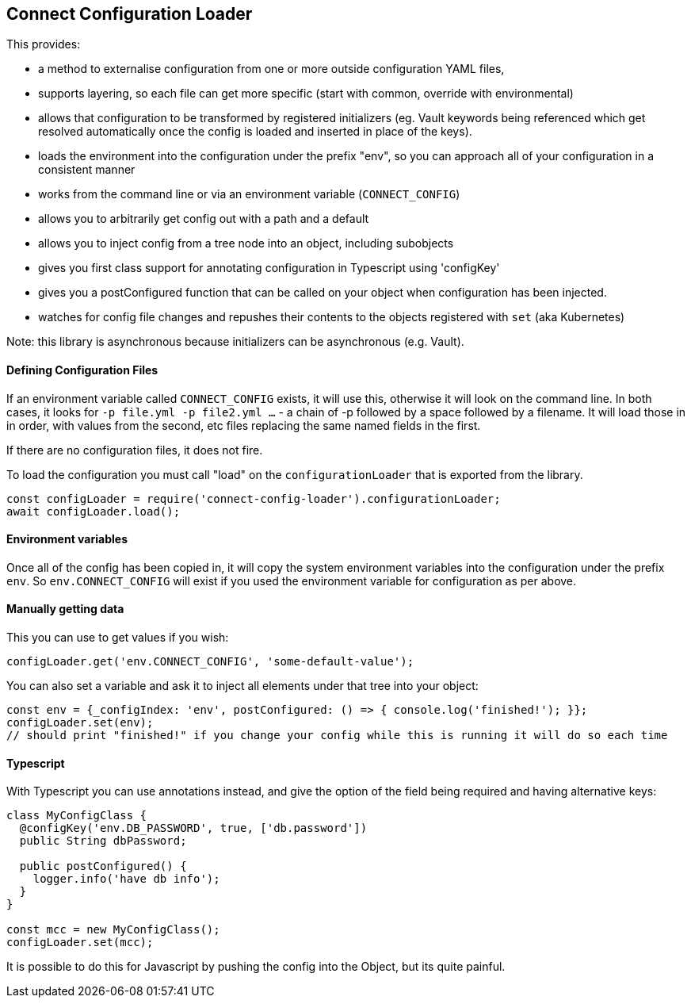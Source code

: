 == Connect Configuration Loader

This provides:

- a method to externalise configuration from one or more outside configuration YAML files,
- supports layering, so each file can get more specific (start with common, override with environmental)
- allows that configuration to be transformed by registered initializers (eg. Vault keywords being referenced which
  get resolved automatically once the config is loaded and inserted in place of the keys).
- loads the environment into the configuration under the prefix "env", so you can approach all of your configuration
  in a consistent manner
- works from the command line or via an environment variable (`CONNECT_CONFIG`)
- allows you to arbitrarily get config out with a path and a default
- allows you to inject config from a tree node into an object, including subobjects
- gives you first class support for annotating configuration in Typescript using 'configKey'
- gives you a postConfigured function that can be called on your object when configuration has been injected.
- watches for config file changes and repushes their contents to the objects registered with `set` (aka Kubernetes)

Note: this library is asynchronous because initializers can be asynchronous (e.g. Vault).

==== Defining Configuration Files

If an environment variable called  `CONNECT_CONFIG` exists, it will use this, otherwise it will look on the command
line. In both cases, it looks for `-p file.yml -p file2.yml ...` - a chain of -p followed by a space followed by a filename.
It will load those in in order, with values from the second, etc files replacing the same named fields in the first.

If there are no configuration files, it does not fire.

To load the configuration you must call "load" on the `configurationLoader` that is exported from the library.

[source,javascript]
----
const configLoader = require('connect-config-loader').configurationLoader;
await configLoader.load();
----

==== Environment variables

Once all of the config has been copied in, it will copy the system environment variables into the configuration under
the prefix `env`. So `env.CONNECT_CONFIG` will exist if you used the environment variable for configuration as per
above.

==== Manually getting data

This you can use to get values if you wish:

[source,javascript]
----
configLoader.get('env.CONNECT_CONFIG', 'some-default-value');
----

You can also set a variable and ask it to inject all elements under that tree into your object:

[source,javascript]
----
const env = {_configIndex: 'env', postConfigured: () => { console.log('finished!'); }};
configLoader.set(env);
// should print "finished!" if you change your config while this is running it will do so each time
----


==== Typescript

With Typescript you can use annotations instead, and give the option of the field being required and having alternative
keys:

----
class MyConfigClass {
  @configKey('env.DB_PASSWORD', true, ['db.password'])
  public String dbPassword;

  public postConfigured() {
    logger.info('have db info');
  }
}

const mcc = new MyConfigClass();
configLoader.set(mcc);
----

It is possible to do this for Javascript by pushing the config into the Object, but its quite painful.